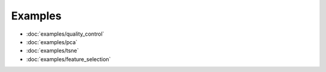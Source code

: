 Examples
========
- :doc:`examples/quality_control`
- :doc:`examples/pca`
- :doc:`examples/tsne`
- :doc:`examples/feature_selection`
